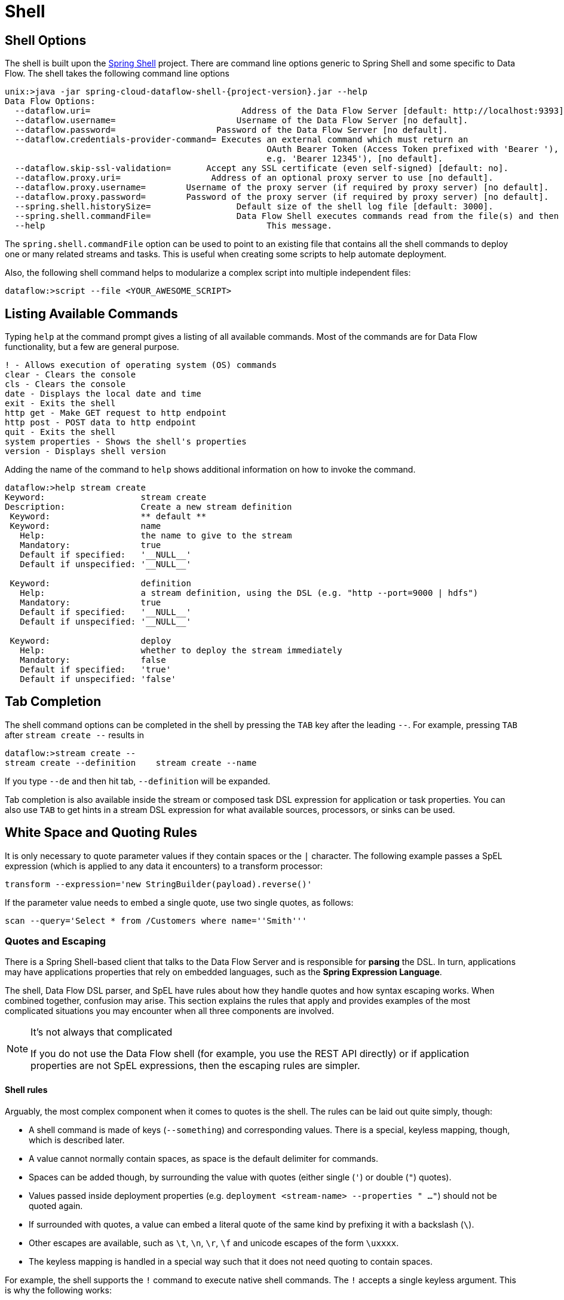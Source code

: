 [[shell]]
= Shell

[partintro]
--
This section covers the options for starting the shell and more advanced functionality relating to how the shell handles white spaces, quotes, and interpretation of SpEL expressions.
The introductory chapters to the
<<spring-cloud-dataflow-stream-intro, Stream DSL>> and <<spring-cloud-dataflow-composed-tasks, Composed Task DSL>> are good places to start for the most common usage of shell commands.
--

[[shell-options]]
== Shell Options
The shell is built upon the link:https://projects.spring.io/spring-shell/[Spring Shell] project.
There are command line options generic to Spring Shell and some specific to Data Flow.
The shell takes the following command line options

[source,bash,options="nowrap",subs=attributes]
----
unix:>java -jar spring-cloud-dataflow-shell-{project-version}.jar --help
Data Flow Options:
  --dataflow.uri=<uri>                              Address of the Data Flow Server [default: http://localhost:9393].
  --dataflow.username=<USER>                        Username of the Data Flow Server [no default].
  --dataflow.password=<PASSWORD>                    Password of the Data Flow Server [no default].
  --dataflow.credentials-provider-command=<COMMAND> Executes an external command which must return an
                                                    OAuth Bearer Token (Access Token prefixed with 'Bearer '),
                                                    e.g. 'Bearer 12345'), [no default].
  --dataflow.skip-ssl-validation=<true|false>       Accept any SSL certificate (even self-signed) [default: no].
  --dataflow.proxy.uri=<PROXY-URI>                  Address of an optional proxy server to use [no default].
  --dataflow.proxy.username=<PROXY-USERNAME>        Username of the proxy server (if required by proxy server) [no default].
  --dataflow.proxy.password=<PROXY-PASSWORD>        Password of the proxy server (if required by proxy server) [no default].
  --spring.shell.historySize=<SIZE>                 Default size of the shell log file [default: 3000].
  --spring.shell.commandFile=<FILE>                 Data Flow Shell executes commands read from the file(s) and then exits.
  --help                                            This message.
----

The `spring.shell.commandFile` option can be used to point to an existing file that contains
all the shell commands to deploy one or many related streams and tasks.  This is useful when creating some scripts to
help automate deployment.

Also, the following shell command helps to modularize a complex script into multiple independent files:

`dataflow:>script --file <YOUR_AWESOME_SCRIPT>`

[[shell-commands]]
== Listing Available Commands

Typing `help` at the command prompt gives a listing of all available commands.
Most of the commands are for Data Flow functionality, but a few are general purpose.
[source,bash]
----
! - Allows execution of operating system (OS) commands
clear - Clears the console
cls - Clears the console
date - Displays the local date and time
exit - Exits the shell
http get - Make GET request to http endpoint
http post - POST data to http endpoint
quit - Exits the shell
system properties - Shows the shell's properties
version - Displays shell version
----

Adding the name of the command to `help` shows additional information on how to invoke the command.
[source,bash]
----
dataflow:>help stream create
Keyword:                   stream create
Description:               Create a new stream definition
 Keyword:                  ** default **
 Keyword:                  name
   Help:                   the name to give to the stream
   Mandatory:              true
   Default if specified:   '__NULL__'
   Default if unspecified: '__NULL__'

 Keyword:                  definition
   Help:                   a stream definition, using the DSL (e.g. "http --port=9000 | hdfs")
   Mandatory:              true
   Default if specified:   '__NULL__'
   Default if unspecified: '__NULL__'

 Keyword:                  deploy
   Help:                   whether to deploy the stream immediately
   Mandatory:              false
   Default if specified:   'true'
   Default if unspecified: 'false'
----

[[shell-tab-completion]]
== Tab Completion

The shell command options can be completed in the shell by pressing the `TAB` key after the leading `--`. For example, pressing `TAB` after `stream create --` results in
```
dataflow:>stream create --
stream create --definition    stream create --name
```

If you type `--de` and then hit tab, `--definition` will be expanded.

Tab completion is also available inside the stream or composed task DSL expression for application or task properties.  You can also use `TAB` to get hints in a stream DSL expression for what available sources, processors, or sinks can be used.

[[shell-white-space]]
== White Space and Quoting Rules

It is only necessary to quote parameter values if they contain spaces or the `|` character. The following example passes a SpEL expression (which is applied to any data it encounters) to a transform processor:

`transform --expression='new StringBuilder(payload).reverse()'`

If the parameter value needs to embed a single quote, use two single quotes, as follows:

[source]
// Query is: Select * from /Customers where name='Smith'
scan --query='Select * from /Customers where name=''Smith'''


[[dsl-quotes-escaping]]
=== Quotes and Escaping

There is a Spring Shell-based client that talks to the Data Flow Server and is responsible for *parsing* the DSL.
In turn, applications may have applications properties that rely on embedded languages, such as the *Spring Expression Language*.

The shell, Data Flow DSL parser, and SpEL have rules about how they handle quotes and how syntax escaping works.
When combined together, confusion may arise.
This section explains the rules that apply and provides examples of the most complicated situations you may encounter when all three components are involved.

[NOTE]
.It's not always that complicated
====
If you do not use the Data Flow shell (for example, you use the REST API directly) or if application properties are not SpEL expressions, then the escaping rules are simpler.
====

==== Shell rules
Arguably, the most complex component when it comes to quotes is the shell. The rules can be laid out quite simply, though:

* A shell command is made of keys (`--something`) and corresponding values. There is a special, keyless mapping, though, which is described later.
* A value cannot normally contain spaces, as space is the default delimiter for commands.
* Spaces can be added though, by surrounding the value with quotes (either single (`'`) or double (`"`) quotes).
* Values passed inside deployment properties (e.g. `deployment <stream-name> --properties " ..."`) should not be quoted again.
* If surrounded with quotes, a value can embed a literal quote of the same kind by prefixing it with a backslash (`\`).
* Other escapes are available, such as `\t`, `\n`, `\r`, `\f` and unicode escapes of the form `\uxxxx`.
* The keyless mapping is handled in a special way such that it does not need quoting to contain spaces.

For example, the shell supports the `!` command to execute native shell commands. The `!` accepts a single keyless argument. This is why the following works:
----
dataflow:>! rm something
----
The argument here is the whole `rm something` string, which is passed as is to the underlying shell.

As another example, the following commands are strictly equivalent, and the argument value is `something` (without the quotes):
----
dataflow:>stream destroy something
dataflow:>stream destroy --name something
dataflow:>stream destroy "something"
dataflow:>stream destroy --name "something"
----

==== Property files rules
Rules are relaxed when loading the properties from files.
* The special characters used in property files (both Java and YAML) needs to be escaped. For example `\` should be replaced  by `\\`, '\t` by `\\t` and so forth.
* For Java property files (`--propertiesFile` <FILE_PATH>.properties) the property values should not be surrounded by quotes! It is not needed even if they contain spaces.
----
filter.expression=payload > 5
----
* For YAML property files (`--propertiesFile` <FILE_PATH>.yaml), though, the values need to be surrounded by double quotes.
----
app:
    filter:
        filter:
            expression: "payload > 5"
----


==== DSL Parsing Rules
At the parser level (that is, inside the body of a stream or task definition) the rules are as follows:

* Option values are normally parsed until the first space character.
* They can be made of literal strings, though, surrounded by single or double quotes.
* To embed such a quote, use two consecutive quotes of the desired kind.

As such, the values of the `--expression` option to the filter application are semantically equivalent in the following examples:
----
filter --expression=payload>5
filter --expression="payload>5"
filter --expression='payload>5'
filter --expression='payload > 5'
----

Arguably, the last one is more readable. It is made possible thanks to the surrounding quotes. The actual expression is `payload > 5` (without quotes).

Now, imagine that we want to test against string messages. If we want to compare the payload to the SpEL literal string, `"something"`, we could use the following:
----
filter --expression=payload=='something'           <1>
filter --expression='payload == ''something'''     <2>
filter --expression='payload == "something"'       <3>
----
<1> This works because there are no spaces. It is not very legible, though.
<2> This uses single quotes to protect the whole argument. Hence, the actual single quotes need to be doubled.
<3> SpEL recognizes String literals with either single or double quotes, so this last method is arguably the most readable.

Please note that the preceding examples are to be considered outside of the shell (for example, when calling the REST API directly).
When entered inside the shell, chances are that the whole stream definition is itself inside double quotes, which would need to be escaped. The whole example then becomes the following:
----
dataflow:>stream create something --definition "http | filter --expression=payload='something' | log"

dataflow:>stream create something --definition "http | filter --expression='payload == ''something''' | log"

dataflow:>stream create something --definition "http | filter --expression='payload == \"something\"' | log"
----



==== SpEL Syntax and SpEL Literals
The last piece of the puzzle is about SpEL expressions.
Many applications accept options that are to be interpreted as SpEL expressions, and, as seen above, String literals are handled in a special way there, too. The rules are as follows:

* Literals can be enclosed in either single or double quotes.
* Quotes need to be doubled to embed a literal quote. Single quotes inside double quotes need no special treatment, and the reverse is also true.

As a last example, assume you want to use the link:${scs-app-starters-docs}/spring-cloud-stream-modules-processors.html#spring-clound-stream-modules-transform-processor[transform processor].
This processor accepts an `expression` option which is a SpEL expression. It is to be evaluated against the incoming message, with a default of `payload` (which forwards the message payload untouched).

It is important to understand that the following statements are equivalent:
----
transform --expression=payload
transform --expression='payload'
----

However, they are different from the following (and variations upon them):
----
transform --expression="'payload'"
transform --expression='''payload'''
----

The first series evaluates to the message payload, while the latter examples evaluate to the literal string, `payload`, (again, without quotes).

==== Putting It All Together
As a last, complete example, consider how one could force the transformation of all messages to the string literal, `hello world`, by creating a stream in the context of the Data Flow shell:
// asciidoctor note: callouts don't work here, they mess up the TOC for some reason
----
dataflow:>stream create something --definition "http | transform --expression='''hello world''' | log" <1>

dataflow:>stream create something --definition "http | transform --expression='\"hello world\"' | log" <2>

dataflow:>stream create something --definition "http | transform --expression=\"'hello world'\" | log" <2>
----
<1> In the first line, there are single quotes around the string (at the Data Flow parser level), but they need to be doubled because they are inside a string literal (started by the first single quote after the equals sign).
<2> The second and third lines, use single and double quotes respectively to encompass the whole string at the Data Flow parser level. Consequently, the other kind of quote can be used inside the string. The whole thing is inside the `--definition` argument to the shell, though, which uses double quotes. Consequently, double quotes are escaped (at the shell level)

